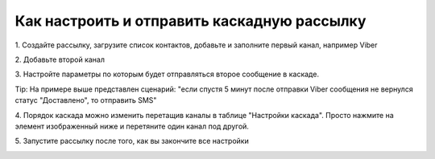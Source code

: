 Как настроить и отправить каскадную рассылку
============================================ 
 
 
1\. Создайте рассылку, загрузите список контактов, добавьте и заполните первый канал, например Viber
 
 
2\. Добавьте второй канал
 
.. image:: media/sms_sender14.jpeg
 
 
3\. Настройте параметры по которым будет отправляться второе сообщение в каскаде.
 
.. image:: media/sms_sender15.jpeg
 
 
Tip: На примере выше представлен сценарий: "если спустя 5 минут после отправки Viber сообщения не вернулся статус "Доставлено", то отправить SMS"
 
 
4\. Порядок каскада можно изменить перетащив каналы в таблице "Настройки каскада". Просто нажмите на элемент изображенный ниже и перетяните один канал под другой.
 
.. image:: media/sms_sender16.jpeg
 
 
5\. Запустите рассылку после того, как вы закончите все настройки
 
.. image:: media/sms_sender17.jpeg
 
 
